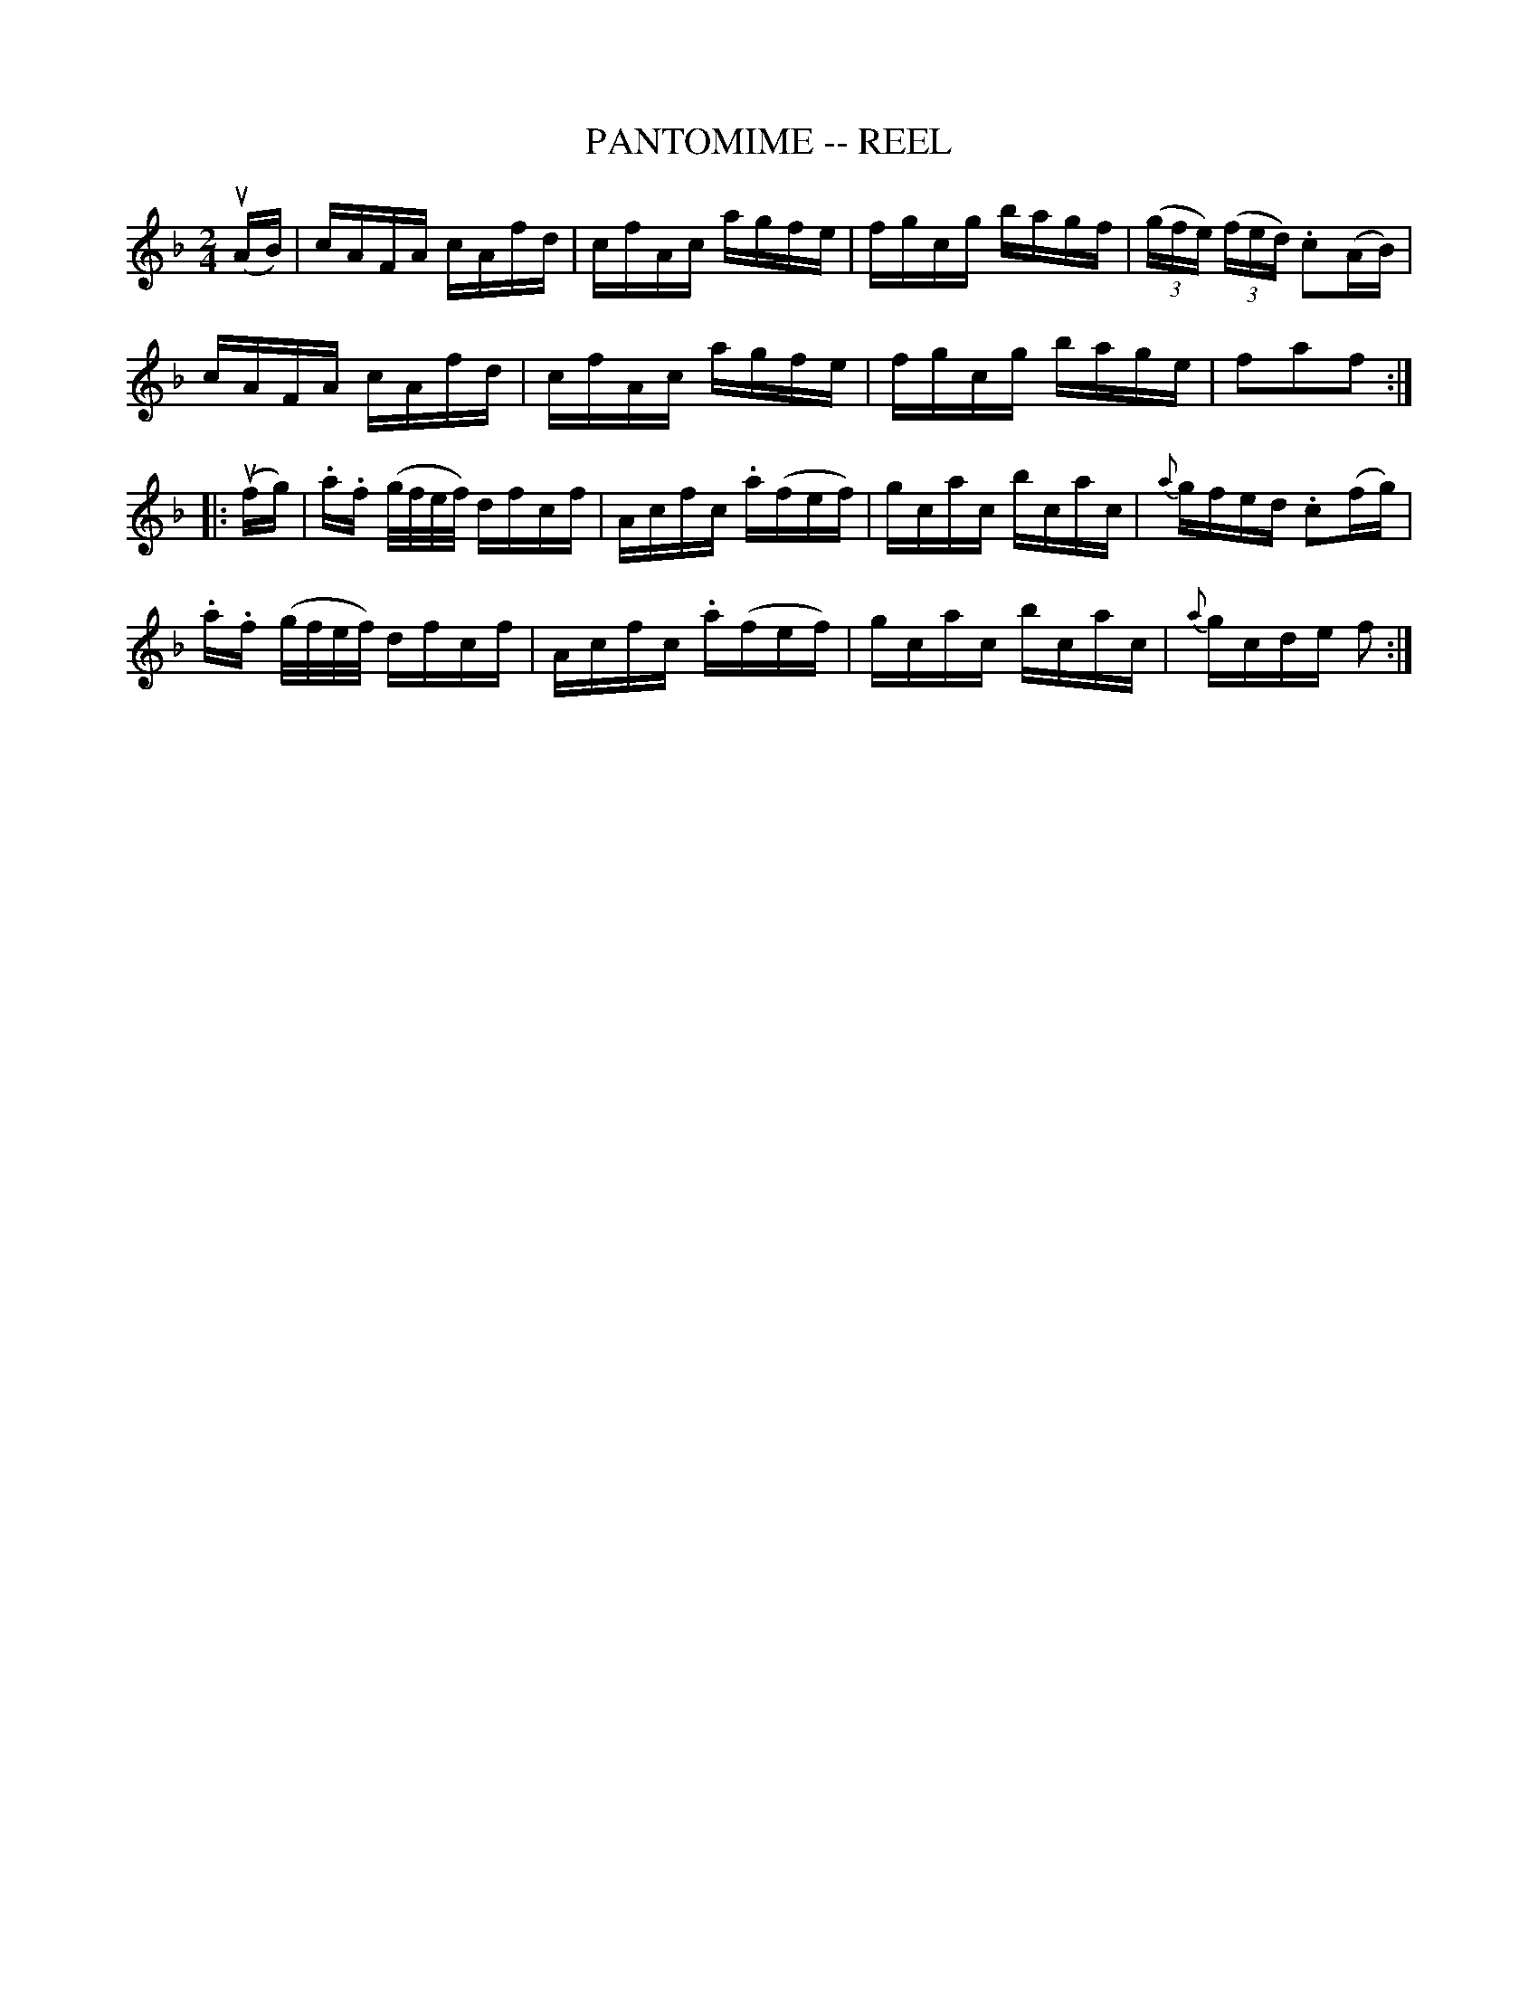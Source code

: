 X:1
T:PANTOMIME -- REEL
B:Ryan's Mammoth Collection of Fiddle Tunes
R:reel
Z:Contributed 20000515192735 by John Chambers jchambers:casc.com
Z:Contributed by Ray Davies, ray:davies99.freeserve.co.uk
M:2/4
L:1/16
K:F
(uAB) |\
cAFA cAfd | cfAc agfe | fgcg bagf | ((3gfe) ((3fed) .c2(AB) |
cAFA cAfd | cfAc agfe | fgcg bage | f2a2f2 :|
|: (ufg) |\
.a.f (g/f/e/f/) dfcf | Acfc .a(fef) | gcac bcac | {a}gfed .c2(fg) |
.a.f (g/f/e/f/) dfcf | Acfc .a(fef) | gcac bcac | {a}gcde f2 :|
